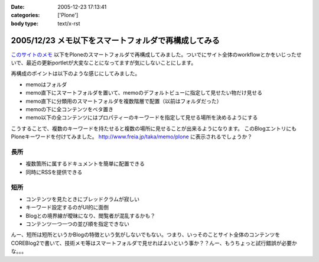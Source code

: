 :date: 2005-12-23 17:13:41
:categories: ['Plone']
:body type: text/x-rst

=====================================================
2005/12/23 メモ以下をスマートフォルダで再構成してみる
=====================================================

`このサイトのメモ`_ 以下をPloneのスマートフォルダで再構成してみました。ついでにサイト全体のworkflowとかをいじったせいで、最近の更新portletが大変なことになってますが気にしないことにします。

再構成のポイントは以下のような感じにしてみました。

- memoはフォルダ
- memo直下にスマートフォルダを置いて、memoのデフォルトビューに指定して見せたい物だけ見せる
- memo直下に分類用のスマートフォルダを複数階層で配置（以前はフォルダだった）
- memoの下に全コンテンツをベタ置き
- memo以下の全コンテンツにはプロパティーのキーワードを指定して見せる場所を決めるようにする

こうすることで、複数のキーワードを持たせると複数の場所に見せることが出来るようになります。
このBlogエントリにもPloneキーワードを付けてみました。 http://www.freia.jp/taka/memo/plone に表示されるでしょうか？

長所
-----
- 複数箇所に属するドキュメントを簡単に配置できる
- 同時にRSSを提供できる

短所
-----
- コンテンツを見たときにブレッドクラムが寂しい
- キーワード設定するのがUI的に面倒
- Blogとの境界線が曖昧になり、閲覧者が混乱するかも？
- コンテンツ一つ一つの並び順を指定できない

んー、短所は短所というかBlogの特徴という気がしないでもない。つまり、いっそのことサイト全体のコンテンツをCOREBlog2で書いて、技術メモ等はスマートフォルダで見せればよいという事か？？んー、もうちょっと試行錯誤が必要かな。。。


.. _`このサイトのメモ`: http://www.freia.jp/taka/memo


.. :extend type: text/x-rst
.. :extend:
